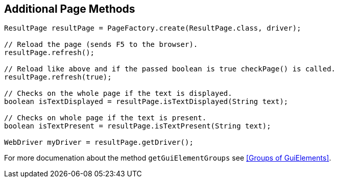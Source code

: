 == Additional Page Methods
[source,java]
----
ResultPage resultPage = PageFactory.create(ResultPage.class, driver);

// Reload the page (sends F5 to the browser).
resultPage.refresh();

// Reload like above and if the passed boolean is true checkPage() is called.
resultPage.refresh(true);

// Checks on the whole page if the text is displayed.
boolean isTextDisplayed = resultPage.isTextDisplayed(String text);

// Checks on whole page if the text is present.
boolean isTextPresent = resultPage.isTextPresent(String text);

WebDriver myDriver = resultPage.getDriver();
----

For more documenation about the method `getGuiElementGroups` see <<Groups of GuiElements>>.